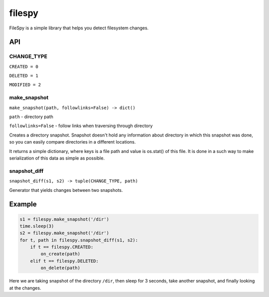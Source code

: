 =========
 filespy
=========

.. image:: https://travis-ci.org/localvoid/py-filespy.png?branch=master

FileSpy is a simple library that helps you detect filesystem changes.


API
===

CHANGE_TYPE
-----------

``CREATED = 0``

``DELETED = 1``

``MODIFIED = 2``

make_snapshot
-------------

``make_snapshot(path, followlinks=False) -> dict()``

``path`` - directory path

``followlinks=False`` - follow links when traversing through directory

Creates a directory snapshot. Snapshot doesn't hold any information
about directory in which this snapshot was done, so you can easily
compare directories in a different locations.

It returns a simple dictionary, where keys is a file path and value is
os.stat() of this file. It is done in a such way to make serialization
of this data as simple as possible.

snapshot_diff
-------------

``snapshot_diff(s1, s2) -> tuple(CHANGE_TYPE, path)``

Generator that yields changes between two snapshots.


Example
=======

.. code:: python

    s1 = filespy.make_snapshot('/dir')
    time.sleep(3)
    s2 = filespy.make_snapshot('/dir')
    for t, path in filespy.snapshot_diff(s1, s2):
        if t == filespy.CREATED:
            on_create(path)
        elif t == filespy.DELETED:
            on_delete(path)

Here we are taking snapshot of the directory ``/dir``, then sleep for
3 seconds, take another snapshot, and finally looking at the changes.
